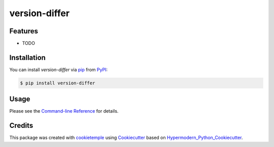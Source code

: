 version-differ
===========================

|PyPI| |Python Version| |License| |Read the Docs| |Build| |Tests| |Codecov| |pre-commit| |Black|

.. |PyPI| image:: https://img.shields.io/pypi/v/version-differ.svg
   :target: https://pypi.org/project/version-differ/
   :alt: PyPI
.. |Python Version| image:: https://img.shields.io/pypi/pyversions/version-differ
   :target: https://pypi.org/project/version-differ
   :alt: Python Version
.. |License| image:: https://img.shields.io/github/license/nasifimtiazohi/version-differ
   :target: https://opensource.org/licenses/MIT
   :alt: License
.. |Read the Docs| image:: https://img.shields.io/readthedocs/version-differ/latest.svg?label=Read%20the%20Docs
   :target: https://version-differ.readthedocs.io/
   :alt: Read the documentation at https://version-differ.readthedocs.io/
.. |Build| image:: https://github.com/nasifimtiazohi/version-differ/workflows/Build%20version-differ%20Package/badge.svg
   :target: https://github.com/nasifimtiazohi/version-differ/actions?workflow=Package
   :alt: Build Package Status
.. |Tests| image:: https://github.com/nasifimtiazohi/version-differ/workflows/Run%20version-differ%20Tests/badge.svg
   :target: https://github.com/nasifimtiazohi/version-differ/actions?workflow=Tests
   :alt: Run Tests Status
.. |Codecov| image:: https://codecov.io/gh/nasifimtiazohi/version-differ/branch/master/graph/badge.svg
   :target: https://codecov.io/gh/nasifimtiazohi/version-differ
   :alt: Codecov
.. |pre-commit| image:: https://img.shields.io/badge/pre--commit-enabled-brightgreen?logo=pre-commit&logoColor=white
   :target: https://github.com/pre-commit/pre-commit
   :alt: pre-commit
.. |Black| image:: https://img.shields.io/badge/code%20style-black-000000.svg
   :target: https://github.com/psf/black
   :alt: Black


Features
--------

* TODO


Installation
------------

You can install *version-differ* via pip_ from PyPI_:

.. code:: console

   $ pip install version-differ


Usage
-----

Please see the `Command-line Reference <Usage_>`_ for details.


Credits
-------

This package was created with cookietemple_ using Cookiecutter_ based on Hypermodern_Python_Cookiecutter_.

.. _cookietemple: https://cookietemple.com
.. _Cookiecutter: https://github.com/audreyr/cookiecutter
.. _PyPI: https://pypi.org/
.. _Hypermodern_Python_Cookiecutter: https://github.com/cjolowicz/cookiecutter-hypermodern-python
.. _pip: https://pip.pypa.io/
.. _Usage: https://version-differ.readthedocs.io/en/latest/usage.html
